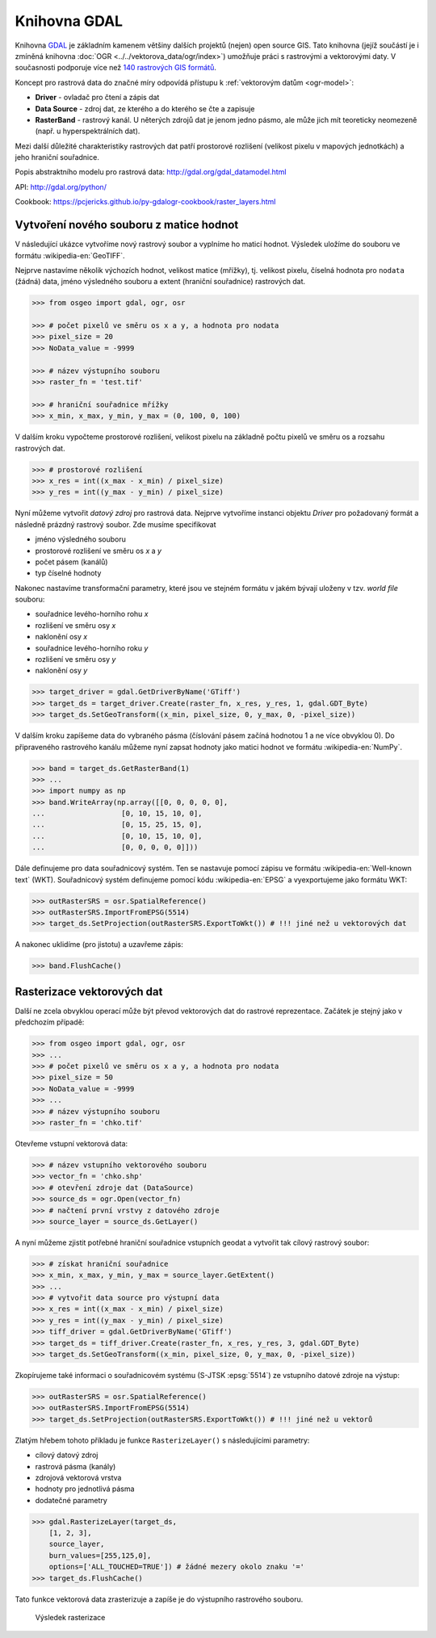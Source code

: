 Knihovna GDAL
=============

Knihovna `GDAL <http://gdal.org>`_ je základním kamenem většiny
dalších projektů (nejen) open source GIS. Tato knihovna (jejíž
součástí je i zmíněná knihovna :doc:`OGR
<../../vektorova_data/ogr/index>`) umožňuje práci s rastrovými a
vektorovými daty. V současnosti podporuje více než `140 rastrových GIS
formátů <http://gdal.org/formats_list.html>`_.

Koncept pro rastrová data do značné míry odpovídá přístupu k
:ref:`vektorovým datům <ogr-model>`:

* **Driver** - ovladač pro čtení a zápis dat
* **Data Source** - zdroj dat, ze kterého a do kterého se čte a zapisuje
* **RasterBand** - rastrový kanál. U něterých zdrojů dat je jenom jedno
  pásmo, ale může jich mít teoreticky neomezeně (např. u
  hyperspektrálních dat).

.. aafig::
    :aspect: 70
    :scale: 100
    :proportional:
    :textual:

                                               +------------+
                                               |            |
                                          +--->+ RasterBand |
                                         /     |            |
                                        /      +------------+
                                       /
    +--------+         +------------+ /        +------------+
    |        |         |            |/         |            |
    | Driver +-------->+ DataSource +--------->+ RasterBand |
    |        |         |            |\         |            |
    +--------+         +------------+ \        +------------+
                                       \       
                                        \      +------------+
                                         \     |            |
                                          +--->+ ...        |
                                               |            |
                                               +------------+
                                       
Mezi další důležité charakteristiky rastrových dat patří prostorové
rozlišení (velikost pixelu v mapových jednotkách) a jeho hraniční
souřadnice.
       
Popis abstraktního modelu pro rastrová data:
http://gdal.org/gdal_datamodel.html

API: http://gdal.org/python/

Cookbook: https://pcjericks.github.io/py-gdalogr-cookbook/raster_layers.html


Vytvoření nového souboru z matice hodnot
----------------------------------------

V následující ukázce vytvoříme nový rastrový soubor a vyplníme ho maticí
hodnot. Výsledek uložíme do souboru ve formátu :wikipedia-en:`GeoTIFF`.

Nejprve nastavíme několik výchozích hodnot, velikost matice (mřížky),
tj. velikost pixelu, číselná hodnota pro ``nodata`` (žádná) data,
jméno výsledného souboru a extent (hraniční souřadnice) rastrových
dat.

.. code-block:: python

    >>> from osgeo import gdal, ogr, osr

    >>> # počet pixelů ve směru os x a y, a hodnota pro nodata
    >>> pixel_size = 20
    >>> NoData_value = -9999

    >>> # název výstupního souboru
    >>> raster_fn = 'test.tif'

    >>> # hraniční souřadnice mřížky
    >>> x_min, x_max, y_min, y_max = (0, 100, 0, 100)

V dalším kroku vypočteme prostorové rozlišení, velikost pixelu na
základně počtu pixelů ve směru os a rozsahu rastrových dat.

.. code-block:: python

    >>> # prostorové rozlišení
    >>> x_res = int((x_max - x_min) / pixel_size)
    >>> y_res = int((y_max - y_min) / pixel_size)

Nyní můžeme vytvořit *datový zdroj* pro rastrová data. Nejprve
vytvoříme instanci objektu `Driver` pro požadovaný formát a následně
prázdný rastrový soubor. Zde musíme specifikovat

* jméno výsledného souboru
* prostorové rozlišení ve směru os `x` a `y`
* počet pásem (kanálů)
* typ číselné hodnoty

Nakonec nastavíme transformační parametry, které jsou ve
stejném formátu v jakém bývají uloženy v tzv. *world file* souboru:

* souřadnice levého-horního rohu `x`
* rozlišení ve směru osy `x`
* naklonění osy `x`
* souřadnice levého-horního roku `y`
* rozlišení ve směru osy `y`
* naklonění osy `y`

.. code-block:: python

    >>> target_driver = gdal.GetDriverByName('GTiff')
    >>> target_ds = target_driver.Create(raster_fn, x_res, y_res, 1, gdal.GDT_Byte)
    >>> target_ds.SetGeoTransform((x_min, pixel_size, 0, y_max, 0, -pixel_size))

V dalším kroku zapíšeme data do vybraného pásma (číslování pásem
začíná hodnotou 1 a ne více obvyklou 0). Do připraveného rastrového
kanálu můžeme nyní zapsat hodnoty jako matici hodnot ve formátu
:wikipedia-en:`NumPy`.

.. code-block:: python

    >>> band = target_ds.GetRasterBand(1)
    >>> ...
    >>> import numpy as np
    >>> band.WriteArray(np.array([[0, 0, 0, 0, 0],
    ...                  [0, 10, 15, 10, 0],
    ...                  [0, 15, 25, 15, 0],
    ...                  [0, 10, 15, 10, 0],
    ...                  [0, 0, 0, 0, 0]]))

Dále definujeme pro data souřadnicový systém. Ten se nastavuje pomocí
zápisu ve formátu :wikipedia-en:`Well-known text` (WKT). Souřadnicový
systém definujeme pomocí kódu :wikipedia-en:`EPSG` a vyexportujeme
jako formátu WKT:

.. code-block:: python

    >>> outRasterSRS = osr.SpatialReference()
    >>> outRasterSRS.ImportFromEPSG(5514)
    >>> target_ds.SetProjection(outRasterSRS.ExportToWkt()) # !!! jiné než u vektorových dat

A nakonec uklidíme (pro jistotu) a uzavřeme zápis:

.. code-block:: python

    >>> band.FlushCache()

Rasterizace vektorových dat
---------------------------

Další ne zcela obvyklou operací může být převod vektorových dat do
rastrové reprezentace. Začátek je stejný jako v předchozím případě:

.. code-block:: python

    >>> from osgeo import gdal, ogr, osr
    >>> ...
    >>> # počet pixelů ve směru os x a y, a hodnota pro nodata
    >>> pixel_size = 50
    >>> NoData_value = -9999
    >>> ...
    >>> # název výstupního souboru
    >>> raster_fn = 'chko.tif'

Otevřeme vstupní vektorová data:

.. code-block:: python

    >>> # název vstupního vektorového souboru
    >>> vector_fn = 'chko.shp'
    >>> # otevření zdroje dat (DataSource)
    >>> source_ds = ogr.Open(vector_fn)
    >>> # načtení první vrstvy z datového zdroje            
    >>> source_layer = source_ds.GetLayer()

A nyní můžeme zjistit potřebné hraniční souřadnice vstupních geodat a
vytvořit tak cílový rastrový soubor:

.. code-block:: python

    >>> # získat hraniční souřadnice
    >>> x_min, x_max, y_min, y_max = source_layer.GetExtent()
    >>> ...
    >>> # vytvořit data source pro výstupní data
    >>> x_res = int((x_max - x_min) / pixel_size)
    >>> y_res = int((y_max - y_min) / pixel_size)
    >>> tiff_driver = gdal.GetDriverByName('GTiff')
    >>> target_ds = tiff_driver.Create(raster_fn, x_res, y_res, 3, gdal.GDT_Byte)
    >>> target_ds.SetGeoTransform((x_min, pixel_size, 0, y_max, 0, -pixel_size))

Zkopírujeme také informaci o souřadnicovém systému (S-JTSK
:epsg:`5514`) ze vstupního datové zdroje na výstup:

.. code-block:: python

    >>> outRasterSRS = osr.SpatialReference()
    >>> outRasterSRS.ImportFromEPSG(5514)
    >>> target_ds.SetProjection(outRasterSRS.ExportToWkt()) # !!! jiné než u vektorů

Zlatým hřebem tohoto příkladu je funkce ``RasterizeLayer()`` s
následujícími parametry:

* cílový datový zdroj
* rastrová pásma (kanály)
* zdrojová vektorová vrstva
* hodnoty pro jednotlivá pásma
* dodatečné parametry

.. code-block:: python

    >>> gdal.RasterizeLayer(target_ds,
        [1, 2, 3],
        source_layer,
        burn_values=[255,125,0],
        options=['ALL_TOUCHED=TRUE']) # žádné mezery okolo znaku '='
    >>> target_ds.FlushCache()

.. gdal.RasterizeLayer(dataset, [1], layer, options = ["ATTRIBUTE=KOD"])

Tato funkce vektorová data zrasterizuje a zapíše je do výstupního
rastrového souboru.

.. figure:: images/chko
   :class: middle
           
   Výsledek rasterizace
